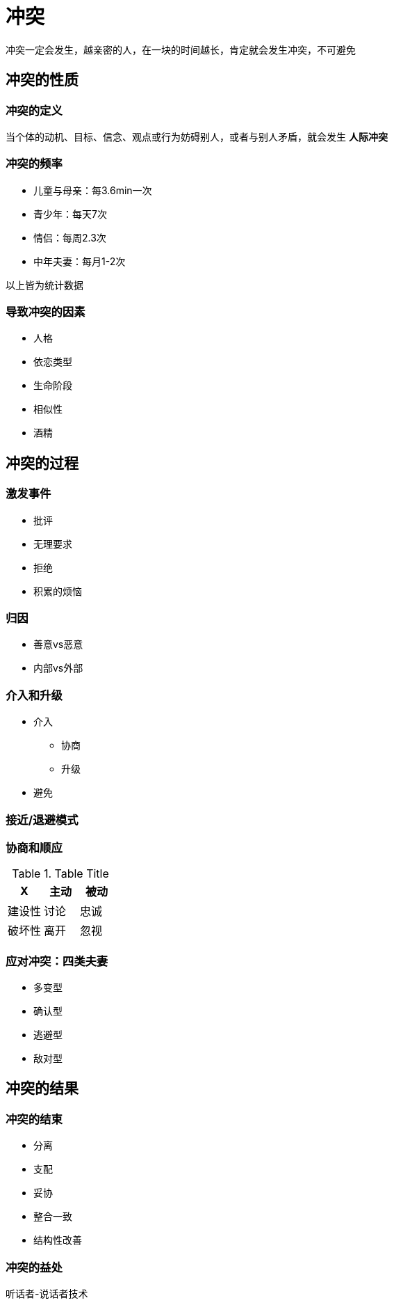 = 冲突
:nofooter:

冲突一定会发生，越亲密的人，在一块的时间越长，肯定就会发生冲突，不可避免

== 冲突的性质

=== 冲突的定义

当个体的动机、目标、信念、观点或行为妨碍别人，或者与别人矛盾，就会发生 *人际冲突*

=== 冲突的频率

* 儿童与母亲：每3.6min一次
* 青少年：每天7次
* 情侣：每周2.3次
* 中年夫妻：每月1-2次

以上皆为统计数据

=== 导致冲突的因素

* 人格
* 依恋类型
* 生命阶段
* 相似性
* 酒精

== 冲突的过程

=== 激发事件

* 批评
* 无理要求
* 拒绝
* 积累的烦恼

=== 归因

* 善意vs恶意
* 内部vs外部

=== 介入和升级

* 介入
** 协商
** 升级
* 避免

=== 接近/退避模式

=== 协商和顺应

.Table Title
|===
|X |主动 |被动

|建设性
|讨论
|忠诚

|破坏性
|离开
|忽视
|===

=== 应对冲突：四类夫妻

* 多变型
* 确认型
* 逃避型
* 敌对型

== 冲突的结果

=== 冲突的结束

* 分离
* 支配
* 妥协
* 整合一致
* 结构性改善

=== 冲突的益处

听话者-说话者技术
